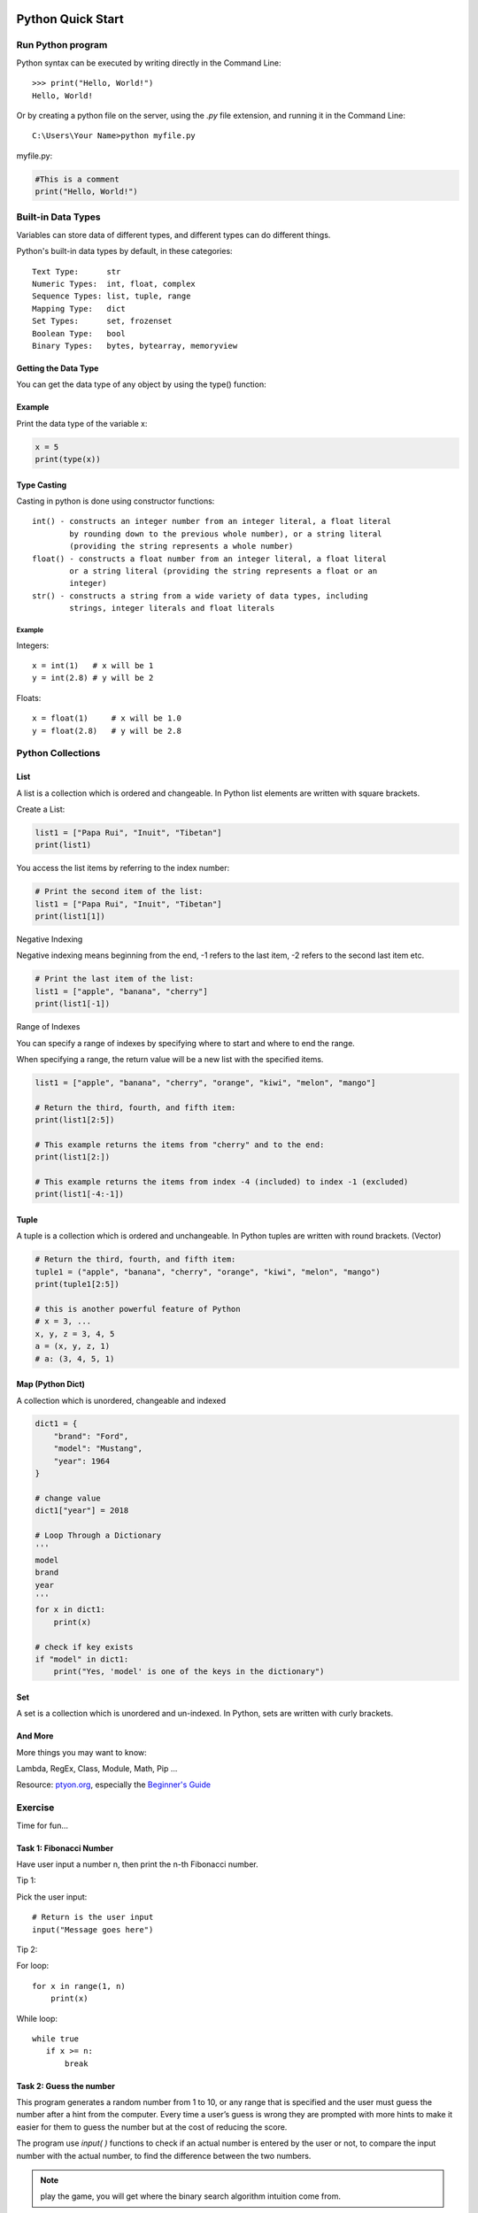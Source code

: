 Python Quick Start
==================

Run Python program
------------------

Python syntax can be executed by writing directly in the Command Line::

    >>> print("Hello, World!")
    Hello, World!

Or by creating a python file on the server, using the *.py* file extension, and
running it in the Command Line::

    C:\Users\Your Name>python myfile.py

myfile.py:

.. code-block:: python

    #This is a comment
    print("Hello, World!")
..

Built-in Data Types
-------------------

Variables can store data of different types, and different types can do different
things.

Python's built-in data types by default, in these categories::

    Text Type:      str
    Numeric Types:  int, float, complex
    Sequence Types: list, tuple, range
    Mapping Type:   dict
    Set Types:      set, frozenset
    Boolean Type:   bool
    Binary Types:   bytes, bytearray, memoryview

Getting the Data Type
_____________________

You can get the data type of any object by using the type() function:

Example
_______

Print the data type of the variable x:

.. code-block:: python

    x = 5
    print(type(x))
..

Type Casting
____________

Casting in python is done using constructor functions::

    int() - constructs an integer number from an integer literal, a float literal
            by rounding down to the previous whole number), or a string literal
            (providing the string represents a whole number)
    float() - constructs a float number from an integer literal, a float literal
            or a string literal (providing the string represents a float or an
            integer)
    str() - constructs a string from a wide variety of data types, including
            strings, integer literals and float literals

Example
+++++++

Integers::

    x = int(1)   # x will be 1
    y = int(2.8) # y will be 2

Floats::

    x = float(1)     # x will be 1.0
    y = float(2.8)   # y will be 2.8

Python Collections
------------------

List
____

A list is a collection which is ordered and changeable. In Python list elements
are written with square brackets.

Create a List:

.. code-block:: python

    list1 = ["Papa Rui", "Inuit", "Tibetan"]
    print(list1)
..

You access the list items by referring to the index number:

.. code-block:: python

    # Print the second item of the list:
    list1 = ["Papa Rui", "Inuit", "Tibetan"]
    print(list1[1])
..

Negative Indexing

Negative indexing means beginning from the end, -1 refers to the last item,
-2 refers to the second last item etc.

.. code-block:: python

    # Print the last item of the list:
    list1 = ["apple", "banana", "cherry"]
    print(list1[-1])
..

Range of Indexes

You can specify a range of indexes by specifying where to start and where to end
the range.

When specifying a range, the return value will be a new list with the specified
items.

.. code-block:: python

    list1 = ["apple", "banana", "cherry", "orange", "kiwi", "melon", "mango"]

    # Return the third, fourth, and fifth item:
    print(list1[2:5])

    # This example returns the items from "cherry" and to the end:
    print(list1[2:])

    # This example returns the items from index -4 (included) to index -1 (excluded)
    print(list1[-4:-1])
..


Tuple
_____

A tuple is a collection which is ordered and unchangeable. In Python tuples are
written with round brackets. (Vector)

.. code-block:: python

    # Return the third, fourth, and fifth item:
    tuple1 = ("apple", "banana", "cherry", "orange", "kiwi", "melon", "mango")
    print(tuple1[2:5])

    # this is another powerful feature of Python
    # x = 3, ...
    x, y, z = 3, 4, 5
    a = (x, y, z, 1)
    # a: (3, 4, 5, 1)
..

Map (Python Dict)
_________________

A collection which is unordered, changeable and indexed

.. code-block:: python

    dict1 = {
        "brand": "Ford",
        "model": "Mustang",
        "year": 1964
    }

    # change value
    dict1["year"] = 2018

    # Loop Through a Dictionary
    '''
    model
    brand
    year
    '''
    for x in dict1:
        print(x)

    # check if key exists
    if "model" in dict1:
        print("Yes, 'model' is one of the keys in the dictionary")
..

Set
___

A set is a collection which is unordered and un-indexed. In Python, sets are
written with curly brackets.

.. code-block: python

    # Create a Set:
    acsl = {"Python", "Java", "C++"}
    print(acsl)

    # add multiple items
    acsl.update(["C#", "Javascript", "R"])
..

And More
________

More things you may want to know:

Lambda, RegEx, Class, Module, Math, Pip ...

Resource: `ptyon.org <https://www.python.org/>`_,
especially the `Beginner's Guide <https://wiki.python.org/moin/BeginnersGuide/NonProgrammers>`_

Exercise
--------

Time for fun...

Task 1: Fibonacci Number
________________________

Have user input a number n, then print the n-th Fibonacci number.

Tip 1:

Pick the user input::

    # Return is the user input
    input("Message goes here")

Tip 2:

For loop::

    for x in range(1, n)
        print(x)

While loop::

    while true
       if x >= n:
           break

..
    Beginner may still feel confused about the source code, here is a more :ref:`detailed explanation <fibonacci-details>`_.

Task 2: Guess the number
________________________

This program generates a random number from 1 to 10, or any range that is specified
and the user must guess the number after a hint from the computer. Every time a
user’s guess is wrong they are prompted with more hints to make it easier for
them to guess the number but at the cost of reducing the score.

The program use *input( )* functions to check if an actual number is entered by
the user or not, to compare the input number with the actual number, to find the
difference between the two numbers.

.. note:: play the game, you will get where the binary search algorithm intuition
    come from.
..

.. code-block:: python

    """ Number Guessing Game
    ----------------------------------------
    """

    import random
    attempts_list = []
    def show_score():
        if len(attempts_list) <= 0:
            print("There is currently no high score, it's yours for the taking!")
        else:
            print("The current high score is {} attempts".format(min(attempts_list)))

    def start_game():
        random_number = int(random.randint(1, 10))
        wanna_play = "yes"
        attempts = 0
        show_score()

        while wanna_play.lower() == "yes":
            try:
                guess = input("Pick a number between 1 and 10 ")
                if int(guess) < 1 or int(guess) > 10:
                    raise ValueError("Please guess a number within the given range")
                if int(guess) == random_number:
                    print("Nice! You got it!")
                    attempts += 1
                    attempts_list.append(attempts)
                    print("It took you {} attempts".format(attempts))
                    play_again = input("Would you like to play again? (Enter Yes/No) ")
                    attempts = 0
                    show_score()
                    random_number = int(random.randint(1, 10))
                    if play_again.lower() == "no":
                        print("That's cool, have a good one!")
                        break
                elif int(guess) > random_number:
                    print("It's lower")
                    attempts += 1
                elif int(guess) < random_number:
                    print("It's higher")
                    attempts += 1
            except ValueError as err:
                print("Oh no!, that is not a valid value. Try again...")
                print("({})".format(err))
        else:
            print("That's cool, have a good one!")

    if __name__ == '__main__':
        start_game()
..

Task 3: Tic Tac Toe
___________________

This is a simple game:

.. image:: ../img/01-tic-tac-toe.png

The python version played like this:

.. image:: ../img/01-tic-tac-toe-cli.png

Reference
=========

`Task reference implementation <https://github.com/odys-z/hello/tree/master/acsl/lect01>`_.

`Cool, Fun & Easy Python Projects for Beginners (with Code) <https://hackr.io/blog/python-projects>`_
